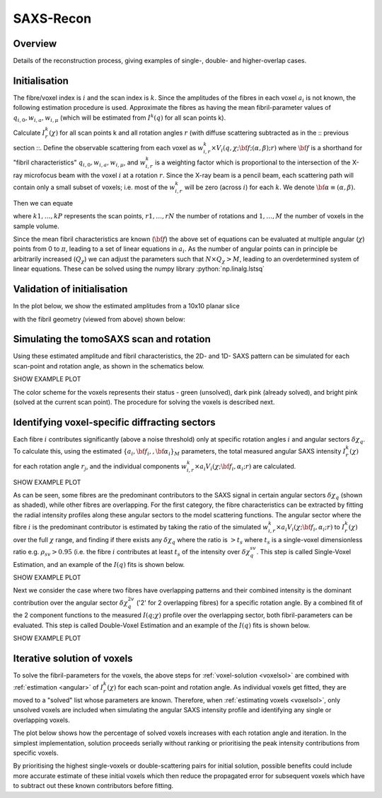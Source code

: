 .. role:: python(code)
  :language: python
  :class: highlight

SAXS-Recon
============

.. _Overview:

Overview
------------
Details of the reconstruction process, giving examples of single-, double- and higher-overlap cases.

.. _initial:

Initialisation
---------------
The fibre/voxel index is :math:`i` and the scan index is :math:`k`. Since the amplitudes of the fibres in each voxel :math:`a_{i}` is not known, the following estimation procedure is used. Approximate the fibres as having the mean fibril-parameter values of :math:`q_{i,0},w_{i,a},w_{i,\mu}` (which will be estimated from :math:`I^{k}(q)` for all scan points k). 

Calculate :math:`I^{k}_{r}(\chi)` for all scan points k and all rotation angles :math:`r` (with diffuse scattering subtracted as in the :: previous section ::. Define the observable scattering from each voxel as :math:`w_{i,r}^{k} \times V_{i}(q,\chi;{\bf{f}};(\alpha,\beta);r)` where :math:`\bf{f}` is a shorthand for "fibril characteristics" :math:`q_{i,0},w_{i,a},w_{i,\mu}`, and :math:`w_{i,r}^{k}` is a weighting factor which is proportional to the intersection of the X-ray microfocus beam with the voxel :math:`i` at a rotation :math:`r`. Since the X-ray beam is a pencil beam, each scattering path will contain only a small subset of voxels; i.e. most of the :math:`w_{i,r}^{k}` will be zero (across :math:`i`) for each :math:`k`. We denote :math:`\bf{\alpha}\equiv(\alpha,\beta).`

Then we can equate 

.. math::
   :nowrap:

   \begin{eqnarray}
      I^{k1}_{r1}(\chi)    & = & w_{1,r1}^{k1} \times a_{1} V_{1}(\chi;{\bf{f_{1},\alpha_{1}}};r1) + \ldots + w_{M,r1}^{k1} \times a_{M} V_{M}(\chi;{\bf{f_{M},\alpha_{M}}};r1)\\
      I^{k2}_{r1}(\chi)    & = & w_{1,r1}^{k2} \times a_{1} V_{1}(\chi;{\bf{f_{1},\alpha_{1}}};r1) + \ldots + w_{M,r1}^{k2} \times a_{M} V_{M}(\chi;{\bf{f_{M},\alpha_{M}}};r1)\\
      I^{k3}_{r1}(\chi)    & = & \ldots \\
      I^{kP}_{rN}(\chi)    & = & w_{1,rN}^{kP} \times a_{1} V_{1}(\chi;{\bf{f_{1},\alpha_{1}}};rN) + \ldots + w_{M,rN}^{kP} \times a_{M} V_{M}(\chi;{\bf{f_{M},\alpha_{M}}};rN)
   \end{eqnarray}

where :math:`k1,\ldots,kP` represents the scan points, :math:`r1,\ldots,rN` the number of rotations and :math:`1,\ldots,M` the number of voxels in the sample volume. 

Since the mean fibril characteristics are known (:math:`\bf{f}`) the above set of equations can be evaluated at multiple angular (:math:`\chi`) points from 0 to :math:`\pi`, leading to a set of linear equations in :math:`a_{i}`. As the number of angular points can in principle be arbitrarily increased (:math:`Q_{\chi}`) we can adjust the parameters such that :math:`N \times Q_{\chi} > M`, leading to an overdetermined system of linear equations. These can be solved using the numpy library :python:`np.linalg.lstsq` 

.. code-block:: python
   :linenos:

   import numpy as np
   """
   the equation works like
   1                2       3   ....   Nfibrils = I(chi1)
   a1*model(chi1) + a2*model(chi1) ... aN*model(chi1) = I(chi1)
   a1*model(chi2) + a2*model(chi2) ... aN*model(chi2) = I(chi2)
   .
   .
   .
   M = Nx*r*n_chi_svd
   a(M)*model(chiM) + a2*model(chiM) ... aN*model(chiM) = I(chiM)
   """
   """
   for chi_s_svd points (j: 0 to n_chi_svd-1)
   for each voxel in pdict, evaluate I(chi) and model weight at chi_s_svd points
   use mean values of q0, wa, wMu
   if the value is > threshold (e.g. 1% of max val) then 
   in matrix A, add model weight to "indx" column; "nxscan*n_chi_svd + j" row
   add it to the Ichi value at that point chi_s_svd; add to b_svd
   """
   ampval2=np.linalg.lstsq(a_svd_arr, b_svd_arr, rcond=None)[0]

.. _validationinitial:

Validation of initialisation
--------------------------------
In the plot below, we show the estimated amplitudes from a 10x10 planar slice

.. image:: pred_vs_actualAmps_labels.png
  :width: 400

with the fibril geometry (viewed from above) shown below:

.. image:: simpleFibreGeometry.png
  :width: 700

.. _angular:

Simulating the tomoSAXS scan and rotation
-----------------------------------------------
Using these estimated amplitude and fibril characteristics, the 2D- and 1D- SAXS pattern can be simulated for each scan-point and rotation angle, as shown in the schematics below.

SHOW EXAMPLE PLOT

The color scheme for the voxels represents their status - green (unsolved), dark pink (already solved), and bright pink (solved at the current scan point). The procedure for solving the voxels is described next. 

.. _voxelsol:

Identifying voxel-specific diffracting sectors
-----------------------------------------------
Each fibre :math:`i` contributes significantly (above a noise threshold) only at specific rotation angles :math:`i` and angular sectors :math:`\delta \chi_q`. To calculate this, using the estimated :math:`\{a_{i},\bf{f}_{i},,\bf{\alpha}_{i}\}_{M}` parameters, the total measured angular SAXS intensity :math:`I^{k}_{r}(\chi)` for each rotation angle :math:`r_{j}`, and the individual components :math:`w_{i,r}^{k} \times a_{i} V_{i}(\chi;{\bf{f_{i},\alpha_{i}}};r)` are calculated. 

SHOW EXAMPLE PLOT

As can be seen, some fibres are the predominant contributors to the SAXS signal in certain angular sectors :math:`\delta \chi_q` (shown as shaded), while other fibres are overlapping. For the first category, the fibre characteristics can be extracted by fitting the radial intensity profiles along these angular sectors to the model scattering functions. The angular sector where the fibre :math:`i` is the predominant contributor is estimated by taking the ratio of the simulated :math:`w_{i,r}^{k} \times a_{i} V_{i}(\chi;{\bf{f_{i},\alpha_{i}}};r)` to :math:`I^{k}_{r}(\chi)` over the full :math:`\chi` range, and finding if there exists any :math:`\delta \chi_q` where the ratio is :math:`>t_{s}` where :math:`t_{s}` is a single-voxel dimensionless ratio e.g. :math:`\rho_{sv}> 0.95` (i.e. the fibre :math:`i` contributes at least :math:`t_{s}` of the intensity over :math:`\delta \chi_q^{sv}`. This step is called Single-Voxel Estimation, and an example of the :math:`I(q)` fits is shown below. 

SHOW EXAMPLE PLOT

Next we consider the case where two fibres have overlapping patterns and their combined intensity is the dominant contribution over the angular sector :math:`\delta \chi_q^{2v}` ('2' for 2 overlapping fibres) for a specific rotation angle. By a combined fit of the 2 component functions to the measured :math:`I(q;\chi)` profile over the overlapping sector, both fibril-parameters can be evaluated. This step is called Double-Voxel Estimation and an example of the :math:`I(q)` fits is shown below.

SHOW EXAMPLE PLOT
 
.. _algorithm:

Iterative solution of voxels
-----------------------------------------------

To solve the fibril-parameters for the voxels, the above steps for :ref:`voxel-solution <voxelsol>` are combined with :ref:`estimation <angular>` of :math:`I^{k}_{r}(\chi)` for each scan-point and rotation angle. As individual voxels get fitted, they are moved to a "solved" list whose parameters are known. Therefore, when :ref:`estimating voxels <voxelsol>`, only unsolved voxels are included when simulating the angular SAXS intensity profile and identifying any single or overlapping voxels. 

The plot below shows how the percentage of solved voxels increases with each rotation angle and iteration. In the simplest implementation, solution proceeds serially without ranking or prioritising the peak intensity contributions from specific voxels. 

By prioritising the highest single-voxels or double-scattering pairs for initial solution, possible benefits could include more accurate estimate of these initial voxels which then reduce the propagated error for subsequent voxels which have to subtract out these known contributors before fitting.

.. raw:: html

    <div style="position: relative; padding-bottom: 56.25%; height: 0; overflow: hidden; max-width: 100%; height: auto;">
        <iframe src="https://www.youtube.com/watch?v=7gMg98Hf3uM" frameborder="0" allowfullscreen style="position: absolute; top: 0; left: 0; width: 100%; height: 100%;"></iframe>
    </div>
